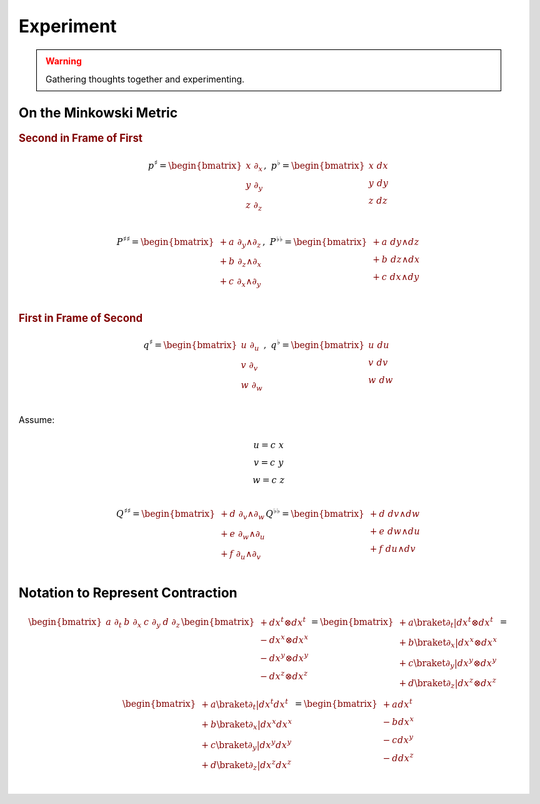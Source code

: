 Experiment
==========

.. warning::

   Gathering thoughts together and experimenting.

On the Minkowski Metric
-----------------------

.. rubric:: Second in Frame of First

.. math::

   \begin{equation}
   p^♯ = \begin{bmatrix}
       x \; ∂_x \\
       y \; ∂_y \\
       z \; ∂_z \\
   \end{bmatrix}
   , \;
   p^♭ = \begin{bmatrix}
       x \; dx \\
       y \; dy \\
       z \; dz \\
   \end{bmatrix}
   \end{equation}

.. math::

   \begin{equation}
   P^{♯♯} =
   \begin{bmatrix}
     + a \; ∂_y ∧ ∂_z \\
     + b \; ∂_z ∧ ∂_x \\
     + c \; ∂_x ∧ ∂_y \\
   \end{bmatrix}
   , \;
   P^{♭♭} =
   \begin{bmatrix}
     + a \; dy ∧ dz \\
     + b \; dz ∧ dx \\
     + c \; dx ∧ dy \\
   \end{bmatrix}
   \end{equation}

.. rubric:: First in Frame of Second

.. math::

   \begin{equation}
   q^♯ = \begin{bmatrix}
       u \; ∂_u \\
       v \; ∂_v \\
       w \; ∂_w \\
   \end{bmatrix}
   , \;
   q^♭ = \begin{bmatrix}
       u \; du \\
       v \; dv \\
       w \; dw \\
   \end{bmatrix}
   \end{equation}

Assume:

.. math::

   \begin{equation}
   \begin{matrix}
   u = c \; x \\
   v = c \; y \\
   w = c \; z \\
   \end{matrix}
   \end{equation}

.. math::

   \begin{equation}
   Q^{♯♯} =
   \begin{bmatrix}
     + d \; ∂_v ∧ ∂_w \\
     + e \; ∂_w ∧ ∂_u \\
     + f \; ∂_u ∧ ∂_v \\
   \end{bmatrix}
   Q^{♭♭} =
   \begin{bmatrix}
     + d \; dv ∧ dw \\
     + e \; dw ∧ du \\
     + f \; du ∧ dv \\
   \end{bmatrix}
   \end{equation}

Notation to Represent Contraction
---------------------------------

.. math::

   \begin{equation}
   \begin{bmatrix} a \; ∂_t & b \; ∂_x & c \; ∂_y & d \; ∂_z \end{bmatrix}
   \begin{bmatrix}
     + dx^t ⊗ dx^t \\
     - dx^x ⊗ dx^x \\
     - dx^y ⊗ dx^y \\
     - dx^z ⊗ dx^z \\
   \end{bmatrix}
   =
   \begin{bmatrix}
     + a \braket{∂_t|dx^t ⊗ dx^t} \\
     + b \braket{∂_x|dx^x ⊗ dx^x} \\
     + c \braket{∂_y|dx^y ⊗ dx^y} \\
     + d \braket{∂_z|dx^z ⊗ dx^z} \\
   \end{bmatrix}
   =
   \begin{bmatrix}
     + a \braket{∂_t|dx^t} dx^t \\
     + b \braket{∂_x|dx^x} dx^x \\
     + c \braket{∂_y|dx^y} dx^y \\
     + d \braket{∂_z|dx^z} dx^z \\
   \end{bmatrix}
   =
   \begin{bmatrix}
     + a dx^t \\
     - b dx^x \\
     - c dx^y \\
     - d dx^z \\
   \end{bmatrix}
   \end{equation}
